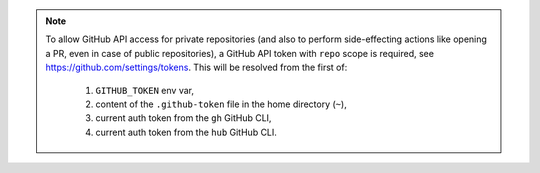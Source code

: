 .. note::

    To allow GitHub API access for private repositories (and also to perform side-effecting actions like opening a PR,
    even in case of public repositories), a GitHub API token with ``repo`` scope is required, see https://github.com/settings/tokens.
    This will be resolved from the first of:

        1. ``GITHUB_TOKEN`` env var,
        2. content of the ``.github-token`` file in the home directory (``~``),
        3. current auth token from the ``gh`` GitHub CLI,
        4. current auth token from the ``hub`` GitHub CLI.

